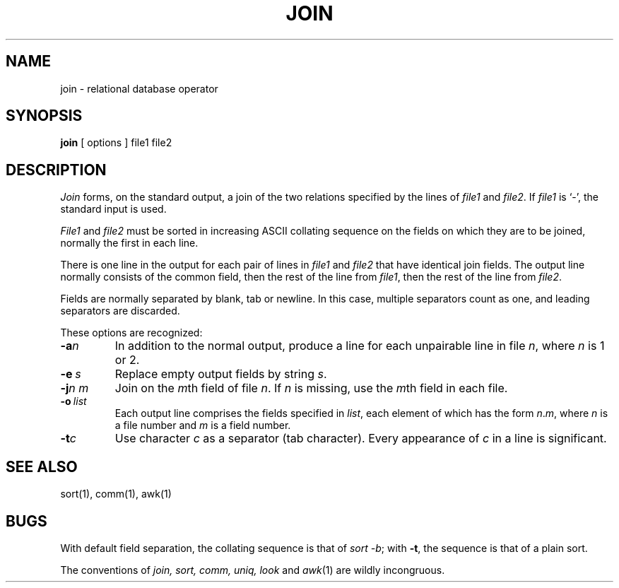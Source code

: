 .\"	@(#)join.1	6.1 (Berkeley) 4/29/85
.\"
.TH JOIN 1 "April 29, 1985"
.AT 3
.SH NAME
join \- relational database operator
.SH SYNOPSIS
.B join
[
options
]
file1 file2
.SH DESCRIPTION
.I Join
forms, on the standard output,
a join
of the two relations specified by the lines of
.I file1
and
.IR file2 .
If
.I file1
is `\-', the standard input is used.
.PP
.I File1
and 
.I file2
must be sorted in increasing ASCII collating
sequence on the fields
on which they are to be joined,
normally the first in each line.
.PP
There is one line in the output 
for each pair of lines in 
.I file1 
and 
.I file2
that have identical join fields.
The output line normally consists of the common field,
then the rest of the line from 
.IR file1 ,
then the rest of the line from
.IR file2 .
.PP
Fields are normally separated by blank, tab or newline.
In this case, multiple separators count as one, and
leading separators are discarded.
.PP
These options are recognized:
.TP
.BI \-a n
In addition to the normal output,
produce a line for each unpairable line in file
.IR n ,
where
.I n
is 1 or 2.
.TP
.BI \-e \ s
Replace empty output fields by string
.IR s .
.TP
.BI \-j n\ m
Join on the
.IR m th
field of file
.IR n .
If
.I n
is missing, use the
.IR m th
field in each file.
.TP
.BI \-o \ list
Each output line comprises the fields specified in
.IR list ,
each element of which has the form
.IR n . m ,
where
.I n
is a file number and
.I m
is a field number.
.PP
.TP
.BI \-t c
Use character
.I c
as a separator (tab character).
Every appearance of
.I c
in a line is significant.
.SH "SEE ALSO"
sort(1), comm(1), awk(1)
.SH BUGS
With default field separation,
the collating sequence is that of
.IR sort\ \-b ;
with
.BR \-t ,
the sequence is that of a plain sort.
.PP
The conventions of
.I join, sort, comm, uniq, look
and
.IR awk (1)
are wildly incongruous.
